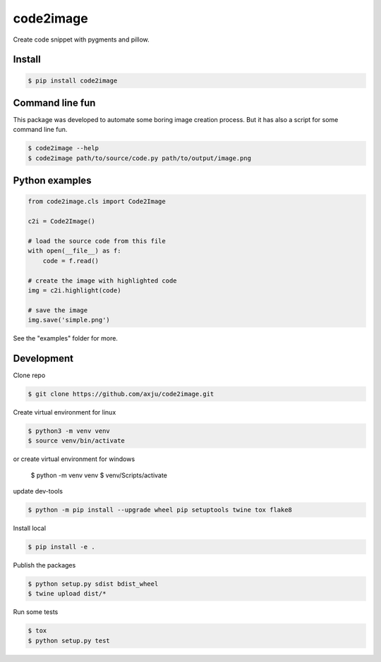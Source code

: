 ==========
code2image
==========

.. image:: https://img.shields.io/pypi/v/code2image.svg
        :target: https://pypi.python.org/pypi/code2image

Create code snippet with pygments and pillow.

Install
-------
.. code-block:: shell

  $ pip install code2image


Command line fun
----------------
This package was developed to automate some boring image creation process. But
it has also a script for some command line fun.

.. code-block:: shell

  $ code2image --help
  $ code2image path/to/source/code.py path/to/output/image.png


Python examples
---------------

.. code-block:: python

  from code2image.cls import Code2Image

  c2i = Code2Image()

  # load the source code from this file
  with open(__file__) as f:
      code = f.read()

  # create the image with highlighted code
  img = c2i.highlight(code)

  # save the image
  img.save('simple.png')

See the "examples" folder for more.


Development
-----------
Clone repo

.. code-block:: shell

  $ git clone https://github.com/axju/code2image.git

Create virtual environment for linux

.. code-block:: shell

  $ python3 -m venv venv
  $ source venv/bin/activate

.. code-block:: shell

or create virtual environment for windows

  $ python -m venv venv
  $ venv/Scripts/activate

update dev-tools

.. code-block:: shell

  $ python -m pip install --upgrade wheel pip setuptools twine tox flake8

Install local

.. code-block:: shell

  $ pip install -e .

Publish the packages

.. code-block:: shell

  $ python setup.py sdist bdist_wheel
  $ twine upload dist/*

Run some tests

.. code-block:: shell

  $ tox
  $ python setup.py test
